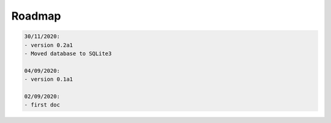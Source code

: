 
Roadmap
=======

.. code-block::

  30/11/2020:
  - version 0.2a1
  - Moved database to SQLite3

  04/09/2020:
  - version 0.1a1

  02/09/2020:
  - first doc
